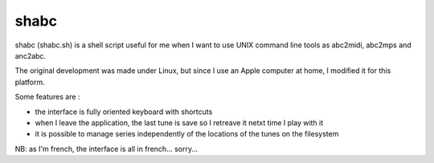 shabc
=====

shabc (shabc.sh) is a shell script useful for me when I want to use UNIX command line tools as abc2midi, abc2mps and anc2abc.

The original development was made under Linux, but since I use an Apple computer at home, I modified it for this platform.

Some features are :

- the interface is fully oriented keyboard with shortcuts

- when I leave the application, the last tune is save so I retreave it netxt time I play with it

- it is possible to manage series independently of the locations of the tunes on the filesystem

NB: as I'm french, the interface is all in french... sorry...
